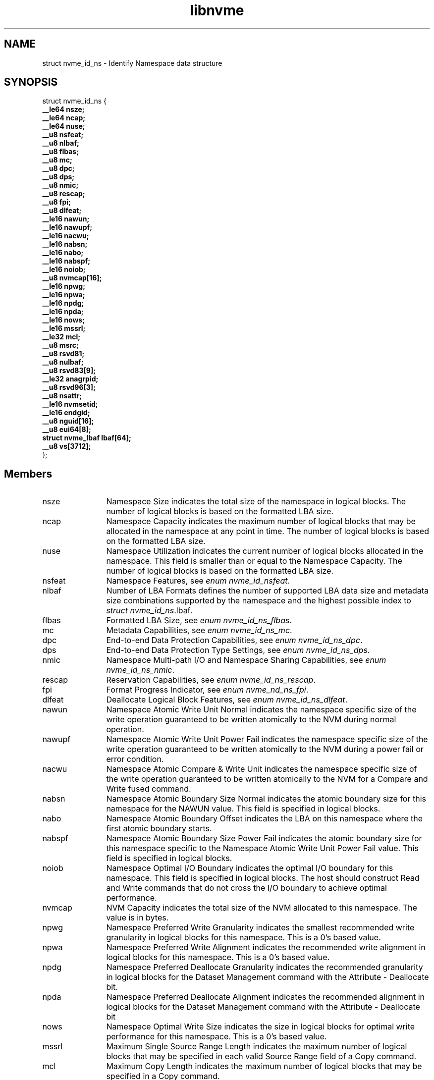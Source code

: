 .TH "libnvme" 9 "struct nvme_id_ns" "May 2024" "API Manual" LINUX
.SH NAME
struct nvme_id_ns \- Identify Namespace data structure
.SH SYNOPSIS
struct nvme_id_ns {
.br
.BI "    __le64 nsze;"
.br
.BI "    __le64 ncap;"
.br
.BI "    __le64 nuse;"
.br
.BI "    __u8 nsfeat;"
.br
.BI "    __u8 nlbaf;"
.br
.BI "    __u8 flbas;"
.br
.BI "    __u8 mc;"
.br
.BI "    __u8 dpc;"
.br
.BI "    __u8 dps;"
.br
.BI "    __u8 nmic;"
.br
.BI "    __u8 rescap;"
.br
.BI "    __u8 fpi;"
.br
.BI "    __u8 dlfeat;"
.br
.BI "    __le16 nawun;"
.br
.BI "    __le16 nawupf;"
.br
.BI "    __le16 nacwu;"
.br
.BI "    __le16 nabsn;"
.br
.BI "    __le16 nabo;"
.br
.BI "    __le16 nabspf;"
.br
.BI "    __le16 noiob;"
.br
.BI "    __u8 nvmcap[16];"
.br
.BI "    __le16 npwg;"
.br
.BI "    __le16 npwa;"
.br
.BI "    __le16 npdg;"
.br
.BI "    __le16 npda;"
.br
.BI "    __le16 nows;"
.br
.BI "    __le16 mssrl;"
.br
.BI "    __le32 mcl;"
.br
.BI "    __u8 msrc;"
.br
.BI "    __u8 rsvd81;"
.br
.BI "    __u8 nulbaf;"
.br
.BI "    __u8 rsvd83[9];"
.br
.BI "    __le32 anagrpid;"
.br
.BI "    __u8 rsvd96[3];"
.br
.BI "    __u8 nsattr;"
.br
.BI "    __le16 nvmsetid;"
.br
.BI "    __le16 endgid;"
.br
.BI "    __u8 nguid[16];"
.br
.BI "    __u8 eui64[8];"
.br
.BI "    struct nvme_lbaf        lbaf[64];"
.br
.BI "    __u8 vs[3712];"
.br
.BI "
};
.br

.SH Members
.IP "nsze" 12
Namespace Size indicates the total size of the namespace in
logical blocks. The number of logical blocks is based on the
formatted LBA size.
.IP "ncap" 12
Namespace Capacity indicates the maximum number of logical blocks
that may be allocated in the namespace at any point in time. The
number of logical blocks is based on the formatted LBA size.
.IP "nuse" 12
Namespace Utilization indicates the current number of logical
blocks allocated in the namespace. This field is smaller than or
equal to the Namespace Capacity. The number of logical blocks is
based on the formatted LBA size.
.IP "nsfeat" 12
Namespace Features, see \fIenum nvme_id_nsfeat\fP.
.IP "nlbaf" 12
Number of LBA Formats defines the number of supported LBA data
size and metadata size combinations supported by the namespace
and the highest possible index to \fIstruct nvme_id_ns\fP.lbaf.
.IP "flbas" 12
Formatted LBA Size, see \fIenum nvme_id_ns_flbas\fP.
.IP "mc" 12
Metadata Capabilities, see \fIenum nvme_id_ns_mc\fP.
.IP "dpc" 12
End-to-end Data Protection Capabilities, see
\fIenum nvme_id_ns_dpc\fP.
.IP "dps" 12
End-to-end Data Protection Type Settings, see
\fIenum nvme_id_ns_dps\fP.
.IP "nmic" 12
Namespace Multi-path I/O and Namespace Sharing Capabilities, see
\fIenum nvme_id_ns_nmic\fP.
.IP "rescap" 12
Reservation Capabilities, see \fIenum nvme_id_ns_rescap\fP.
.IP "fpi" 12
Format Progress Indicator, see \fIenum nvme_nd_ns_fpi\fP.
.IP "dlfeat" 12
Deallocate Logical Block Features, see \fIenum nvme_id_ns_dlfeat\fP.
.IP "nawun" 12
Namespace Atomic Write Unit Normal indicates the
namespace specific size of the write operation guaranteed to be
written atomically to the NVM during normal operation.
.IP "nawupf" 12
Namespace Atomic Write Unit Power Fail indicates the
namespace specific size of the write operation guaranteed to be
written atomically to the NVM during a power fail or error
condition.
.IP "nacwu" 12
Namespace Atomic Compare & Write Unit indicates the namespace
specific size of the write operation guaranteed to be written
atomically to the NVM for a Compare and Write fused command.
.IP "nabsn" 12
Namespace Atomic Boundary Size Normal indicates the atomic
boundary size for this namespace for the NAWUN value. This field
is specified in logical blocks.
.IP "nabo" 12
Namespace Atomic Boundary Offset indicates the LBA on this
namespace where the first atomic boundary starts.
.IP "nabspf" 12
Namespace Atomic Boundary Size Power Fail indicates the atomic
boundary size for this namespace specific to the Namespace Atomic
Write Unit Power Fail value. This field is specified in logical
blocks.
.IP "noiob" 12
Namespace Optimal I/O Boundary indicates the optimal I/O boundary
for this namespace. This field is specified in logical blocks.
The host should construct Read and Write commands that do not
cross the I/O boundary to achieve optimal performance.
.IP "nvmcap" 12
NVM Capacity indicates the total size of the NVM allocated to
this namespace. The value is in bytes.
.IP "npwg" 12
Namespace Preferred Write Granularity indicates the smallest
recommended write granularity in logical blocks for this
namespace. This is a 0's based value.
.IP "npwa" 12
Namespace Preferred Write Alignment indicates the recommended
write alignment in logical blocks for this namespace. This is a
0's based value.
.IP "npdg" 12
Namespace Preferred Deallocate Granularity indicates the
recommended granularity in logical blocks for the Dataset
Management command with the Attribute - Deallocate bit.
.IP "npda" 12
Namespace Preferred Deallocate Alignment indicates the
recommended alignment in logical blocks for the Dataset
Management command with the Attribute - Deallocate bit
.IP "nows" 12
Namespace Optimal Write Size indicates the size in logical blocks
for optimal write performance for this namespace. This is a 0's
based value.
.IP "mssrl" 12
Maximum Single Source Range Length indicates the maximum number
of logical blocks that may be specified in each valid Source Range
field of a Copy command.
.IP "mcl" 12
Maximum Copy Length indicates the maximum number of logical
blocks that may be specified in a Copy command.
.IP "msrc" 12
Maximum Source Range Count indicates the maximum number of Source
Range entries that may be used to specify source data in a Copy
command. This is a 0’s based value.
.IP "rsvd81" 12
Reserved
.IP "nulbaf" 12
Number of Unique Capability LBA Formats defines the number of
supported user data size and metadata size combinations supported
by the namespace that may not share the same capabilities. LBA
formats shall be allocated in order and packed sequentially.
.IP "rsvd83" 12
Reserved
.IP "anagrpid" 12
ANA Group Identifier indicates the ANA Group Identifier of the
ANA group of which the namespace is a member.
.IP "rsvd96" 12
Reserved
.IP "nsattr" 12
Namespace Attributes, see \fIenum nvme_id_ns_attr\fP.
.IP "nvmsetid" 12
NVM Set Identifier indicates the NVM Set with which this
namespace is associated.
.IP "endgid" 12
Endurance Group Identifier indicates the Endurance Group with
which this namespace is associated.
.IP "nguid" 12
Namespace Globally Unique Identifier contains a 128-bit value
that is globally unique and assigned to the namespace when the
namespace is created. This field remains fixed throughout the
life of the namespace and is preserved across namespace and
controller operations
.IP "eui64" 12
IEEE Extended Unique Identifier contains a 64-bit IEEE Extended
Unique Identifier (EUI-64) that is globally unique and assigned
to the namespace when the namespace is created. This field
remains fixed throughout the life of the namespace and is
preserved across namespace and controller operations
.IP "lbaf" 12
LBA Format, see \fIstruct nvme_lbaf\fP.
.IP "vs" 12
Vendor Specific
